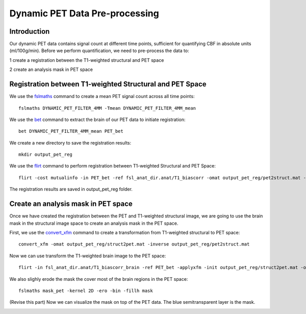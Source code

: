 Dynamic PET Data Pre-processing
===============================

Introduction
------------

Our dynamic PET data contains signal count at different time points, sufficient for quantifying CBF in absolute units (ml/100g/min). Before we perform quantification, we need to pre-process the data to:

1 create a registration between the T1-weighted structural and PET space

2 create an analysis mask in PET space


Registration between T1-weighted Structural and PET Space
---------------------------------------------------------

We use the `fslmaths <https://fsl.fmrib.ox.ac.uk/fsl/fslwiki/Fslutils>`_ command to create a mean PET signal count across all time points::

    fslmaths DYNAMIC_PET_FILTER_4MM -Tmean DYNAMIC_PET_FILTER_4MM_mean

We use the `bet <https://fsl.fmrib.ox.ac.uk/fsl/fslwiki/FLIRT>`_ command to extract the brain of our PET data to initiate registration::

	bet DYNAMIC_PET_FILTER_4MM_mean PET_bet

We create a new directory to save the registration results::
	
	mkdir output_pet_reg

We use the `flirt <https://fsl.fmrib.ox.ac.uk/fsl/fslwiki/FLIRT>`_ command to perform registration between T1-weighted Structural and PET Space::

	flirt -cost mutualinfo -in PET_bet -ref fsl_anat_dir.anat/T1_biascorr -omat output_pet_reg/pet2struct.mat -out output_pet_reg/pet2struct

The registration results are saved in output_pet_reg folder.


Create an analysis mask in PET space
------------------------------------

Once we have created the registration between the PET and T1-weighted structural image, we are going to use the brain mask in the structural image space to create an analysis mask in the PET space.

First, we use the `convert_xfm <https://fsl.fmrib.ox.ac.uk/fsl/fslwiki/FLIRT>`_ command to create a transformation from T1-weighted structural to PET space::

    convert_xfm -omat output_pet_reg/struct2pet.mat -inverse output_pet_reg/pet2struct.mat


Now we can use transform the T1-weighted brain image to the PET space::

	flirt -in fsl_anat_dir.anat/T1_biascorr_brain -ref PET_bet -applyxfm -init output_pet_reg/struct2pet.mat -out mask_pet -interp trilinear -paddingsize 1


We also slighly erode the mask the cover most of the brain regions in the PET space::

    fslmaths mask_pet -kernel 2D -ero -bin -fillh mask


(Revise this part) Now we can visualize the mask on top of the PET data. The blue semitransparent layer is the mask.

.. image:: /images/pet_pre_processing/mask.png


